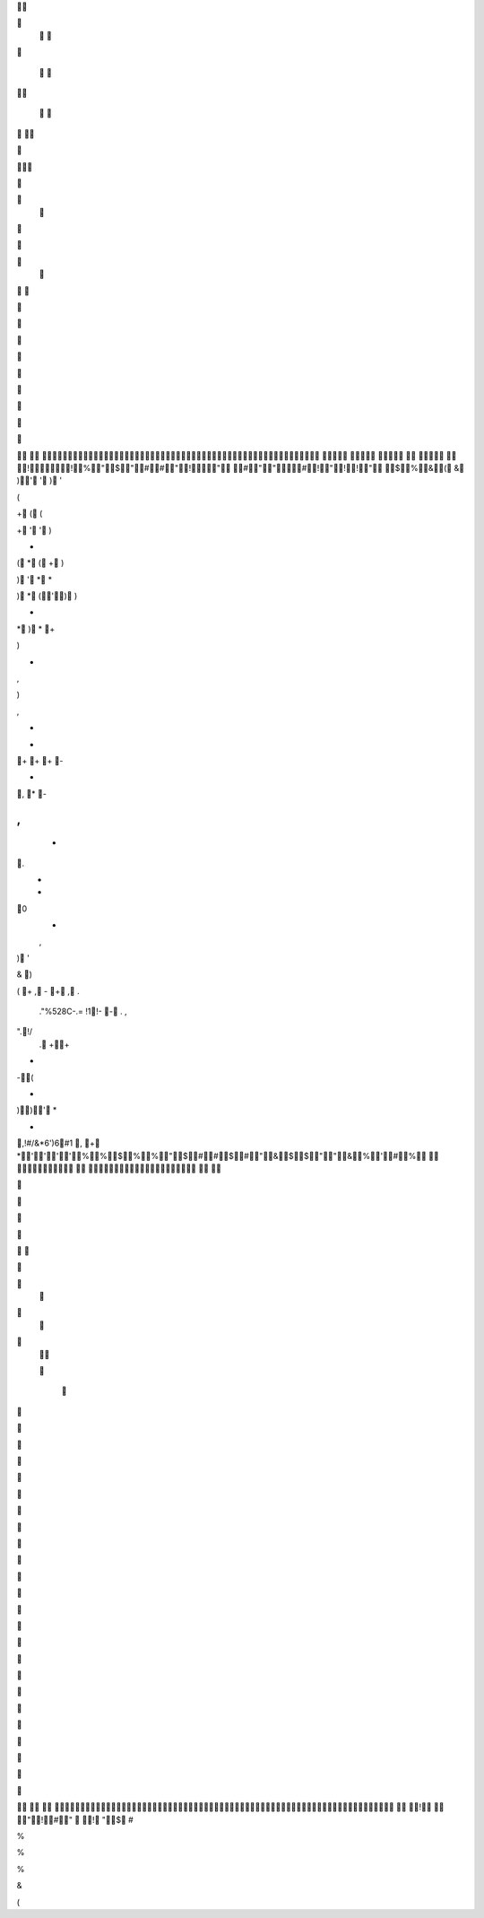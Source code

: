 		
				
				

							
	
	
	
		


		
	





			








	
	
!!%"$"##"!" #""#!"!!" $%&(&)'')'(+((+'')*(*(+))'**)*('))**)*+)*,),+-+++--,*-,+ +. - -0 - ,)'&)(+ , -+ , . ."%528C-.= !1!- - . ,".!/ . +++-(+))'*+,!#/&*6')6#1,+*''''%%$%%"$##$#"&$$""&%'#%                                                
	




	


	
			

	
			
	
	
							
	














! "!#" !"$#%%%&(